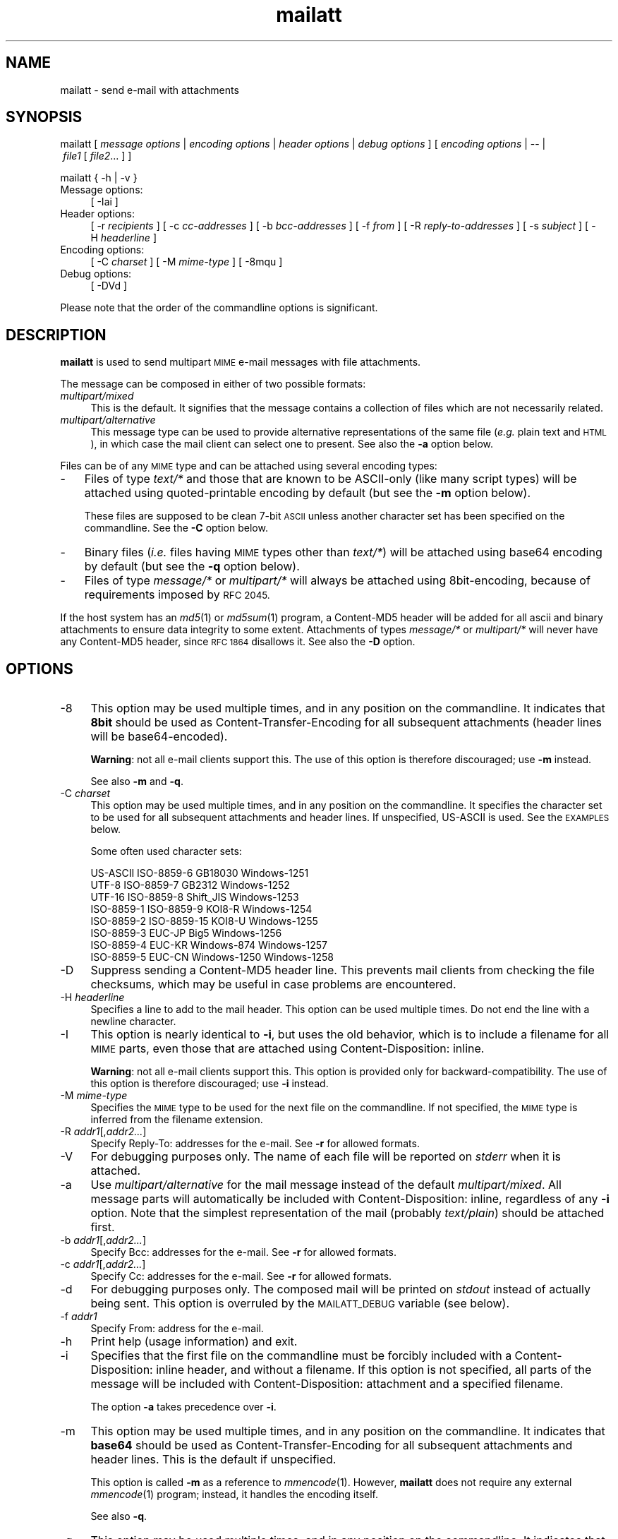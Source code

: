 .\" Automatically generated by Pod::Man 4.07 (Pod::Simple 3.32)
.\"
.\" Standard preamble:
.\" ========================================================================
.de Sp \" Vertical space (when we can't use .PP)
.if t .sp .5v
.if n .sp
..
.de Vb \" Begin verbatim text
.ft CW
.nf
.ne \\$1
..
.de Ve \" End verbatim text
.ft R
.fi
..
.\" Set up some character translations and predefined strings.  \*(-- will
.\" give an unbreakable dash, \*(PI will give pi, \*(L" will give a left
.\" double quote, and \*(R" will give a right double quote.  \*(C+ will
.\" give a nicer C++.  Capital omega is used to do unbreakable dashes and
.\" therefore won't be available.  \*(C` and \*(C' expand to `' in nroff,
.\" nothing in troff, for use with C<>.
.tr \(*W-
.ds C+ C\v'-.1v'\h'-1p'\s-2+\h'-1p'+\s0\v'.1v'\h'-1p'
.ie n \{\
.    ds -- \(*W-
.    ds PI pi
.    if (\n(.H=4u)&(1m=24u) .ds -- \(*W\h'-12u'\(*W\h'-12u'-\" diablo 10 pitch
.    if (\n(.H=4u)&(1m=20u) .ds -- \(*W\h'-12u'\(*W\h'-8u'-\"  diablo 12 pitch
.    ds L"
.    ds R"
.    ds C`
.    ds C'
'br\}
.el\{\
.    ds -- \|\(em\|
.    ds PI \(*p
.    ds L"
.    ds R"
.    ds C`
.    ds C'
'br\}
.\"
.\" Escape single quotes in literal strings from groff's Unicode transform.
.ie \n(.g .ds Aq \(aq
.el       .ds Aq '
.\"
.\" If the F register is >0, we'll generate index entries on stderr for
.\" titles (.TH), headers (.SH), subsections (.SS), items (.Ip), and index
.\" entries marked with X<> in POD.  Of course, you'll have to process the
.\" output yourself in some meaningful fashion.
.\"
.\" Avoid warning from groff about undefined register 'F'.
.de IX
..
.if !\nF .nr F 0
.if \nF>0 \{\
.    de IX
.    tm Index:\\$1\t\\n%\t"\\$2"
..
.    if !\nF==2 \{\
.        nr % 0
.        nr F 2
.    \}
.\}
.\"
.\" Accent mark definitions (ms.acc 1.5 88/02/08 SMI; from UCB 4.2).
.\" Fear.  Run.  Save yourself.  No user-serviceable parts.
.    \" fudge factors for nroff and troff
.if n \{\
.    ds #H 0
.    ds #V .8m
.    ds #F .3m
.    ds #[ \f1
.    ds #] \fP
.\}
.if t \{\
.    ds #H ((1u-(\\\\n(.fu%2u))*.13m)
.    ds #V .6m
.    ds #F 0
.    ds #[ \&
.    ds #] \&
.\}
.    \" simple accents for nroff and troff
.if n \{\
.    ds ' \&
.    ds ` \&
.    ds ^ \&
.    ds , \&
.    ds ~ ~
.    ds /
.\}
.if t \{\
.    ds ' \\k:\h'-(\\n(.wu*8/10-\*(#H)'\'\h"|\\n:u"
.    ds ` \\k:\h'-(\\n(.wu*8/10-\*(#H)'\`\h'|\\n:u'
.    ds ^ \\k:\h'-(\\n(.wu*10/11-\*(#H)'^\h'|\\n:u'
.    ds , \\k:\h'-(\\n(.wu*8/10)',\h'|\\n:u'
.    ds ~ \\k:\h'-(\\n(.wu-\*(#H-.1m)'~\h'|\\n:u'
.    ds / \\k:\h'-(\\n(.wu*8/10-\*(#H)'\z\(sl\h'|\\n:u'
.\}
.    \" troff and (daisy-wheel) nroff accents
.ds : \\k:\h'-(\\n(.wu*8/10-\*(#H+.1m+\*(#F)'\v'-\*(#V'\z.\h'.2m+\*(#F'.\h'|\\n:u'\v'\*(#V'
.ds 8 \h'\*(#H'\(*b\h'-\*(#H'
.ds o \\k:\h'-(\\n(.wu+\w'\(de'u-\*(#H)/2u'\v'-.3n'\*(#[\z\(de\v'.3n'\h'|\\n:u'\*(#]
.ds d- \h'\*(#H'\(pd\h'-\w'~'u'\v'-.25m'\f2\(hy\fP\v'.25m'\h'-\*(#H'
.ds D- D\\k:\h'-\w'D'u'\v'-.11m'\z\(hy\v'.11m'\h'|\\n:u'
.ds th \*(#[\v'.3m'\s+1I\s-1\v'-.3m'\h'-(\w'I'u*2/3)'\s-1o\s+1\*(#]
.ds Th \*(#[\s+2I\s-2\h'-\w'I'u*3/5'\v'-.3m'o\v'.3m'\*(#]
.ds ae a\h'-(\w'a'u*4/10)'e
.ds Ae A\h'-(\w'A'u*4/10)'E
.    \" corrections for vroff
.if v .ds ~ \\k:\h'-(\\n(.wu*9/10-\*(#H)'\s-2\u~\d\s+2\h'|\\n:u'
.if v .ds ^ \\k:\h'-(\\n(.wu*10/11-\*(#H)'\v'-.4m'^\v'.4m'\h'|\\n:u'
.    \" for low resolution devices (crt and lpr)
.if \n(.H>23 .if \n(.V>19 \
\{\
.    ds : e
.    ds 8 ss
.    ds o a
.    ds d- d\h'-1'\(ga
.    ds D- D\h'-1'\(hy
.    ds th \o'bp'
.    ds Th \o'LP'
.    ds ae ae
.    ds Ae AE
.\}
.rm #[ #] #H #V #F C
.\" ========================================================================
.\"
.IX Title "mailatt 1"
.TH mailatt 1 "2019-04-08" " " " "
.\" For nroff, turn off justification.  Always turn off hyphenation; it makes
.\" way too many mistakes in technical documents.
.if n .ad l
.nh
.ds Yr 2011-2019
.ds Vw @(#) mailatt 1.21.3
.de Vp
This manual pertains to \fBmailatt\fP version \\$3.
..
.hy 0 \" hyphenation off \
.SH "NAME"
mailatt \- send e\-mail with attachments
.SH "SYNOPSIS"
.IX Header "SYNOPSIS"
.ad l
\&\f(CW\*(C`mailatt\ [\*(C'\fR\fI\ message\ options\ \fR\f(CW\*(C`|\*(C'\fR\fI\ encoding\ options\ \fR\f(CW\*(C`|\*(C'\fR\fI\ header\ options\fR
\&\f(CW\*(C`|\*(C'\fR\fI\ debug\ options\ \fR\f(CW\*(C`]\*(C'\fR
\&\f(CW\*(C`[\*(C'\fR\fI\ encoding\ options\ \fR\f(CW\*(C`|\ \-\-\ |\*(C'\fR\fI\ file1\ \fR\f(CW\*(C`[\*(C'\fR\fI\ file2\fR...\ \f(CW\*(C`]\ ]\*(C'\fR
.PP
\&\f(CW\*(C`mailatt { \-h | \-v }\*(C'\fR
.IP "Message options:" 4
.IX Item "Message options:"
\&\f(CW\*(C`[\ \-Iai\ ]\*(C'\fR
.IP "Header options:" 4
.IX Item "Header options:"
\&\f(CW\*(C`[\ \-r\ \*(C'\fR\fIrecipients\fR\f(CW\*(C`\ ]\*(C'\fR
\&\f(CW\*(C`[\ \-c\ \*(C'\fR\fIcc-addresses\fR\f(CW\*(C`\ ]\*(C'\fR
\&\f(CW\*(C`[\ \-b\ \*(C'\fR\fIbcc-addresses\fR\f(CW\*(C`\ ]\*(C'\fR
\&\f(CW\*(C`[\ \-f\ \*(C'\fR\fIfrom\fR\f(CW\*(C`\ ]\*(C'\fR
\&\f(CW\*(C`[\ \-R\ \*(C'\fR\fIreply-to-addresses\fR\f(CW\*(C`\ ]\*(C'\fR
\&\f(CW\*(C`[\ \-s\ \*(C'\fR\fIsubject\fR\f(CW\*(C`\ ]\*(C'\fR
\&\f(CW\*(C`[\ \-H\ \*(C'\fR\fIheaderline\fR\f(CW\*(C`\ ]\*(C'\fR
.IP "Encoding options:" 4
.IX Item "Encoding options:"
\&\f(CW\*(C`[\ \-C\ \*(C'\fR\fIcharset\fR\f(CW\*(C`\ ]\*(C'\fR
\&\f(CW\*(C`[\ \-M\ \*(C'\fR\fImime-type\fR\f(CW\*(C`\ ]\*(C'\fR
\&\f(CW\*(C`[\ \-8mqu\ ]\*(C'\fR
.IP "Debug options:" 4
.IX Item "Debug options:"
\&\f(CW\*(C`[\ \-DVd\ ]\*(C'\fR
.ad n
.PP
Please note that the order of the commandline options is significant.
.SH "DESCRIPTION"
.IX Header "DESCRIPTION"
\&\fBmailatt\fR is used to send multipart \s-1MIME\s0 e\-mail messages with file attachments.
.PP
The message can be composed in either of two possible formats:
.IP "\fImultipart/mixed\fR" 4
.IX Item "multipart/mixed"
This is the default.  It signifies that the message contains a collection
of files which are not necessarily related.
.IP "\fImultipart/alternative\fR" 4
.IX Item "multipart/alternative"
This message type can be used to provide alternative representations of the
same file (\fIe.g.\fR plain text and \s-1HTML\s0), in which case the mail client
can select one to present.  See also the \fB\-a\fR option below.
.PP
Files can be of any \s-1MIME\s0 type and can be attached using several encoding
types:
.IP "\-" 3
Files of type \fItext/*\fR and those that are known to be ASCII-only (like many
script types) will be attached using quoted-printable encoding by default
(but see the \fB\-m\fR option below).
.Sp
These files are supposed to be clean 7\-bit \s-1ASCII\s0 unless another character
set has been specified on the commandline.  See the \fB\-C\fR option below.
.IP "\-" 3
Binary files (\fIi.e.\fR files having \s-1MIME\s0 types other than \fItext/*\fR) will
be attached using base64 encoding by default (but see the \fB\-q\fR option below).
.IP "\-" 3
Files of type \fImessage/*\fR or \fImultipart/*\fR will always be attached using
8bit\-encoding, because of requirements imposed by \s-1RFC 2045.\s0
.PP
If the host system has an \fImd5\fR\|(1) or \fImd5sum\fR\|(1) program, a \f(CW\*(C`Content\-MD5\*(C'\fR
header will be added for all ascii and binary attachments to ensure data
integrity to some extent.  Attachments of types \fImessage/*\fR or
\&\fImultipart/*\fR will never have any \f(CW\*(C`Content\-MD5\*(C'\fR header, since \s-1RFC 1864\s0
disallows it.  See also the \fB\-D\fR option.
.SH "OPTIONS"
.IX Header "OPTIONS"
.IP "\-8" 4
.IX Item "-8"
This option may be used multiple times, and in any position on the commandline.
It indicates that \fB8bit\fR should be used as Content-Transfer-Encoding
for all subsequent attachments (header lines will be base64\-encoded).
.Sp
\&\fBWarning\fR: not all e\-mail clients support this.  The use of this option
is therefore discouraged; use \fB\-m\fR instead.
.Sp
See also \fB\-m\fR and \fB\-q\fR.
.IP "\-C \fIcharset\fR" 4
.IX Item "-C charset"
This option may be used multiple times, and in any position on the
commandline.  It specifies the character set to be used for all subsequent
attachments and header lines.  If unspecified, US-ASCII is used.
See the \s-1EXAMPLES\s0 below.
.Sp
Some often used character sets:
.Sp
.Vb 8
\&    US\-ASCII     ISO\-8859\-6    GB18030        Windows\-1251
\&    UTF\-8        ISO\-8859\-7    GB2312         Windows\-1252
\&    UTF\-16       ISO\-8859\-8    Shift_JIS      Windows\-1253
\&    ISO\-8859\-1   ISO\-8859\-9    KOI8\-R         Windows\-1254
\&    ISO\-8859\-2   ISO\-8859\-15   KOI8\-U         Windows\-1255
\&    ISO\-8859\-3   EUC\-JP        Big5           Windows\-1256
\&    ISO\-8859\-4   EUC\-KR        Windows\-874    Windows\-1257
\&    ISO\-8859\-5   EUC\-CN        Windows\-1250   Windows\-1258
.Ve
.IP "\-D" 4
.IX Item "-D"
Suppress sending a \f(CW\*(C`Content\-MD5\*(C'\fR header line. This prevents mail
clients from checking the file checksums, which may be useful in case
problems are encountered.
.IP "\-H \fIheaderline\fR" 4
.IX Item "-H headerline"
Specifies a line to add to the mail header. This option can be used
multiple times. Do not end the line with a newline character.
.IP "\-I" 4
.IX Item "-I"
This option is nearly identical to \fB\-i\fR, but uses the \*(L"old\*(R" behavior,
which is to include a filename for all \s-1MIME\s0 parts, even those that are
attached using \f(CW\*(C`Content\-Disposition: inline\*(C'\fR.
.Sp
\&\fBWarning\fR: not all e\-mail clients support this.  This option is
provided only for backward-compatibility.  The use of this option
is therefore discouraged; use \fB\-i\fR instead.
.IP "\-M \fImime-type\fR" 4
.IX Item "-M mime-type"
Specifies the \s-1MIME\s0 type to be used for the next file on the commandline.
If not specified, the \s-1MIME\s0 type is inferred from the filename extension.
.IP "\-R \fIaddr1\fR[,\fIaddr2...\fR]" 4
.IX Item "-R addr1[,addr2...]"
Specify Reply-To: addresses for the e\-mail. See \fB\-r\fR for allowed formats.
.IP "\-V" 4
.IX Item "-V"
For debugging purposes only.  The name of each file will be reported on
\&\fIstderr\fR when it is attached.
.IP "\-a" 4
.IX Item "-a"
Use \fImultipart/alternative\fR for the mail message instead of the default
\&\fImultipart/mixed\fR.  All message parts will automatically be included
with \f(CW\*(C`Content\-Disposition: inline\*(C'\fR, regardless of any \fB\-i\fR option.
Note that the simplest representation of the mail (probably \fItext/plain\fR)
should be attached first.
.IP "\-b \fIaddr1\fR[,\fIaddr2...\fR]" 4
.IX Item "-b addr1[,addr2...]"
Specify Bcc: addresses for the e\-mail. See \fB\-r\fR for allowed formats.
.IP "\-c \fIaddr1\fR[,\fIaddr2...\fR]" 4
.IX Item "-c addr1[,addr2...]"
Specify Cc: addresses for the e\-mail. See \fB\-r\fR for allowed formats.
.IP "\-d" 4
.IX Item "-d"
For debugging purposes only. The composed mail will be printed on \fIstdout\fR
instead of actually being sent. This option is overruled by the
\&\s-1MAILATT_DEBUG\s0 variable (see below).
.IP "\-f \fIaddr1\fR" 4
.IX Item "-f addr1"
Specify From: address for the e\-mail.
.IP "\-h" 4
.IX Item "-h"
Print help (usage information) and exit.
.IP "\-i" 4
.IX Item "-i"
Specifies that the first file on the commandline must be forcibly included
with a \f(CW\*(C`Content\-Disposition: inline\*(C'\fR header, and without a filename.
If this option is not specified, all parts of the message will be included
with \f(CW\*(C`Content\-Disposition: attachment\*(C'\fR and a specified filename.
.Sp
The option \fB\-a\fR takes precedence over \fB\-i\fR.
.IP "\-m" 4
.IX Item "-m"
This option may be used multiple times, and in any position on the commandline.
It indicates that \fBbase64\fR should be used as Content-Transfer-Encoding
for all subsequent attachments and header lines.  This is the default
if unspecified.
.Sp
This option is called \fB\-m\fR as a reference to \fImmencode\fR\|(1). However,
\&\fBmailatt\fR does not require any external \fImmencode\fR\|(1) program; instead,
it handles the encoding itself.
.Sp
See also \fB\-q\fR.
.IP "\-q" 4
.IX Item "-q"
This option may be used multiple times, and in any position on the commandline.
It indicates that \fBquoted-printable\fR should be used as Content-Transfer-Encoding
for all subsequent attachments and header lines.
.Sp
Although quoted-printable is normally only used for \s-1ASCII\s0 attachments,
\&\fBmailatt\fR also supports this encoding for binaries.
.Sp
See also \fB\-m\fR.
.IP "\-r \fIaddr1\fR[,\fIaddr2...\fR]" 4
.IX Item "-r addr1[,addr2...]"
Specify recipients (To: addresses) for the e\-mail.
.Sp
Each one of the addresses may be specified in one of the following
formats:
.RS 4
.RS 4
.IP "\fIuser\fR" 4
.IX Item "user"
.PD 0
.IP "<\fIuser\fR>" 4
.IX Item "<user>"
.IP "<\fIuser\fR@\fIdomain\fR>" 4
.IX Item "<user@domain>"
.IP "\fIname\fR <\fIuser\fR>" 4
.IX Item "name <user>"
.IP "\fIname\fR <\fIuser\fR@\fIdomain\fR>" 4
.IX Item "name <user@domain>"
.RE
.RS 4
.RE
.RE
.RS 4
.PD
.Sp
The first two forms will be expanded (using the system \fIpasswd\fR file or (if
configured) the \s-1NIS \s0\fIpasswd\fR map) to the form "\fIname\fR\ <\fIuser\fR>\*(L", which
the mailer system may further expand to \*(R"\fIname\fR\ <\fIuser\fR@\fIdomain\fR>".
.Sp
The \fB\-r\fR option is strictly speaking not mandatory for \fBmailatt\fR, but it
is for programs like \fIsendmail\fR\|(1).
.RE
.IP "\-s \fIsubject\fR" 4
.IX Item "-s subject"
Specify subject for the e\-mail.
.IP "\-u" 4
.IX Item "-u"
This option may be used multiple times, and in any position on the commandline.
It indicates that \fBuuencode\fR should be used as Content-Transfer-Encoding
for all subsequent attachments (header lines will be base64\-encoded).
.Sp
\&\fBmailatt\fR does not require any external \fIuuencode\fR\|(1) program; instead, it
handles the encoding itself.
.Sp
\&\fBWarning\fR: not all e\-mail clients support this.  The use of this option
is therefore discouraged; use \fB\-m\fR instead.
.Sp
See also \fB\-m\fR and \fB\-q\fR.
.IP "\-v" 4
.IX Item "-v"
Display version information and exit.
.IP "\-\-" 4
Indicates that no more options follow; all the remaining commandline
arguments are to be interpreted as filenames.
.IP "\fIfile1\fR [ \fIfile2\fR... ]" 4
.IX Item "file1 [ file2... ]"
Indicate which files should be attached to the mail.  Depending on the
\&\*(L"extension\*(R" (\fIi.e.\fR the filename part following a \f(CW\*(C`.\*(C'\fR in the filename),
a corresponding \s-1MIME\s0 type will be selected from a built-in list.
.Sp
If the file type is not known or the extension is empty, the file will be
sent as type \fIapplication/octet\-stream\fR, unless the \fB\-a\fR or \fB\-i\fR
option requires it to be included inline.  In that case, the \s-1MIME\s0 type
will be reported as \fItext/plain\fR.
.Sp
At most one of the filenames may be specified as a single \f(CW\*(C`\-\*(C'\fR (minus),
which will cause \fBmailatt\fR to read a document from stdin. If entered
from the terminal, such a document should be ended with the \fIeof\fR\-character
(usually CTRL-D). \fBmailatt\fR will assume that this document is of
type \fItext/plain\fR, unless indicated otherwise with \fB\-M\fR.
.SH "EXAMPLES"
.IX Header "EXAMPLES"
Send two \fI*.pdf\fR files to two recipients (local users):
.PP
.Vb 2
\&  mailatt \-s \*(AqRevised speeches\*(Aq \-r alexander,maxima
\&          throne\-speech.pdf christmas\-speech.pdf
.Ve
.PP
Send a file fragment, carbon copy to the sysadmin:
.PP
.Vb 1
\&  mailatt \-s\*(AqFragment 2/10\*(Aq \-r admin \-c bofh dumps.tar.gz.xab
.Ve
.PP
Send a formatted file, preceded by an introductory message, typed
interactively:
.PP
.Vb 4
\&  mailatt \-s manual \-r beatrix@drakensteyn.nl \-i \- sendmail.pdf
\&  Good morning Your Royal Highness,
\&  Attached you will find the sendmail manual I promised.
\&  ^D
.Ve
.PP
Send a formatted mail in \s-1HTML\s0 format, specifying a From: address:
.PP
.Vb 2
\&  mailatt \-f \*(AqPieter <pvvollenhoven@hotmail.com>\*(Aq \-r margriet
\&          \-i birthdaycard.html
.Ve
.PP
Send a message in both plain text and \s-1HTML\s0 format:
.PP
.Vb 1
\&  mailatt \-a \-r constantijn,friso \-s \*(AqGreetings!\*(Aq msg.txt msg.html
.Ve
.PP
Attach a file of unknown \s-1MIME\s0 type using quoted-printable encoding (\fIe.g.\fR
to increase readability).  This overrules the default encoding (base64)
that is used for attachments of unknown \s-1MIME\s0 type coming \fIbefore\fR the
\&\fB\-q\fR option.
.PP
.Vb 2
\&  mailatt \-r christina \-s "config files" \-i body.txt
\&          /etc/sendmail.cf \-q /etc/hosts
.Ve
.PP
Send a mail using the Cyrillic character set to multiple addresses:
.PP
.Vb 2
\&  mailatt \-r \*(AqMr. Putin <putin@kremlin.ru>,root\*(Aq
\&          \-s \*(AqImportant letter\*(Aq \-i \-C ISO\-8859\-5 letter.txt
.Ve
.PP
Add custom lines to the mail header:
.PP
.Vb 2
\&  mailatt \-r \*(AqBenedictus_XVI@vatican.va\*(Aq \-s \*(AqOldest translation\*(Aq
\&          \-i \-H "X\-Year\-Finished: 1637" message.txt SV.pdf
.Ve
.PP
Add a Sender: line to the mail header:
.PP
.Vb 3
\&  mailatt \-r all@company.com \-s \*(AqImportant announcement\*(Aq \-i
\&          \-H \*(AqSender: secretary@company.com\*(Aq \-f ceo@company.com
\&          message.html
.Ve
.PP
Send a mail with mixed character sets:
.PP
.Vb 2
.ie \n(.g \{\
\&  mailatt -C ISO-8859-15 -r 'Fran\(,cois <francois@nimporte.ou>'
\&          -s 'All\(^o' -C UTF-8 -i message.html -C windows-1253 m.txt
.\}
.el \{\
\&  mailatt -C ISO-8859-15 -r 'Franc\*,ois <francois@nimporte.ou>'
\&          -s 'Allo\*^' -C UTF-8 -i message.html -C windows-1253 m.txt
.\}
.Ve
.PP
.PP
Send a mail with specified \s-1MIME\s0 types:
.PP
.Vb 3
\&  mailatt \-r amalia \-i greeting.txt
\&          \-M application/x\-rpm mailcap\-2.1.31.noarch.rpm
\&          \-M audio/x\-pn\-realaudio recording.rpm
.Ve
.PP
Specify the \s-1MIME\s0 type of an attachment fed via stdin:
.PP
.Vb 2
\&  mailatt \-r alexia \-s \*(AqHoliday pictures\*(Aq \-i \-C ISO\-Latin\-15
\&          \-M text/html \- skiing\-1.jpg skiing\-2.jpg < greeting.html
.Ve
.SH "ENVIRONMENT"
.IX Header "ENVIRONMENT"
.IP "\s-1MAILATT_DEBUG\s0" 4
.IX Item "MAILATT_DEBUG"
For debugging purposes only.  If set and not \fB0\fR, this causes the
composed mail to be printed on \fIstdout\fR instead of actually being
sent.  This behavior is identical to adding the \fB\-d\fR option.
.Sp
Setting this variable to \fB0\fR disables the debugging behavior. This takes
precedence over adding \fB\-d\fR.
.SH "BUGS and WARNINGS"
.IX Header "BUGS and WARNINGS"
This script aims to run out of the box in \fIksh\fR\|(1) and \fIbash\fR\|(1) on a wide
variety of Un*x\-like platforms (such as \s-1AIX,\s0 HP-UX, SunOS, Solaris, Darwin,
FreeBSD and Linux (SuSE, Debian, CentOS)), but has not yet been tested on
all of them.
.PP
\&\s-1RFC 5322\s0 warns that lines of characters in the body \s-1MUST\s0 be limited to 998
characters. If a file of type \fImessage/*\fR or \fImultipart/*\fR is attached,
this is not enforced, since the file is attached as-is.
.SH "SEE ALSO"
.IX Header "SEE ALSO"
\&\fImail\fR\|(1), \fImailx\fR\|(1), \fImd5\fR\|(1), \fImd5sum\fR\|(1), \fIsendmail\fR\|(8).
.IP "\s-1RFC 822:\s0" 10
.IX Item "RFC 822:"
Format of Internet Text Messages
.IP "\s-1RFC 1049:\s0" 10
.IX Item "RFC 1049:"
The Content-Type Header Field for Internet Messages
.IP "\s-1RFC 1864:\s0" 10
.IX Item "RFC 1864:"
The Content\-MD5 Header Field
.IP "\s-1RFC 2045:\s0" 10
.IX Item "RFC 2045:"
\&\s-1MIME:\s0 Format of Internet Message Bodies
.IP "\s-1RFC 2046:\s0" 10
.IX Item "RFC 2046:"
\&\s-1MIME:\s0 Media Types
.IP "\s-1RFC 2047:\s0" 10
.IX Item "RFC 2047:"
\&\s-1MIME:\s0 Message Header Extensions for Non-ASCII Text
.IP "\s-1RFC 2183:\s0" 10
.IX Item "RFC 2183:"
The Content-Disposition Header Field
.IP "\s-1RFC 2387:\s0" 10
.IX Item "RFC 2387:"
The multipart/related Content-Type
.IP "\s-1RFC 2392:\s0" 10
.IX Item "RFC 2392:"
Content-ID and Message-ID URLs
.IP "\s-1RFC 2822:\s0" 10
.IX Item "RFC 2822:"
Internet Message Format
.IP "\s-1RFC 4648:\s0" 10
.IX Item "RFC 4648:"
The Base16, Base32, and Base64 Data Encodings
.IP "\s-1RFC 5322:\s0" 10
.IX Item "RFC 5322:"
Internet Message Format
.SH "VERSION"
.IX Header "VERSION"
.PP \" display the 'pertains to'-macro
.Vp \*(Vw
.SH "AUTHOR and COPYRIGHT"
.IX Header "AUTHOR and COPYRIGHT"
.\" the \(co macro only exists in groff
.ie \n(.g Copyright \(co \*(Yr, Ren\('e
.el       Copyright (c) \*(Yr, Rene\*'
Uittenbogaard (ruittenb@users.sourceforge.net)
This program is free software; you can redistribute it and/or modify it
under the terms described by the \s-1GNU\s0 General Public License version 3.
.PP
\&\f(CW\*(C`mailatt\*(C'\fR is distributed without any warranty, even without the
implied warranties of merchantability or fitness for a particular purpose.
